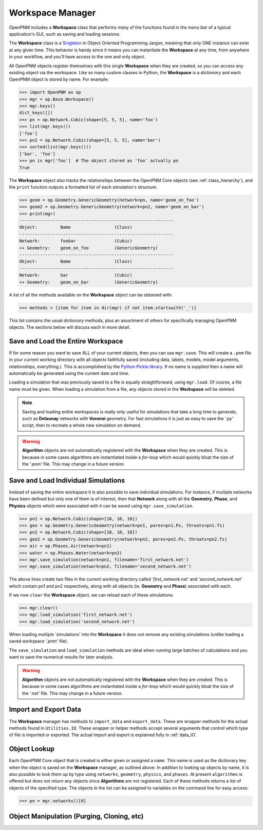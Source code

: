 .. _workspace:

##############################################################################
Workspace Manager
##############################################################################
OpenPNM includes a **Workspace** class that performs many of the functions found in the *menu bar* of a typical application's GUI, such as saving and loading sessions.

The **Workspace** class is a `Singleton <https://en.wikipedia.org/wiki/Singleton_pattern>`_ in Object Oriented Programming Jargon, meaning that only ONE instance can exist at any given time.  This behavior is handy since it means you can instantiate the **Workspace** at any time, from anywhere in your workflow, and you'll have access to the one and only object.

All OpenPNM objects register themselves with this single **Workspace** when they are created, so you can access any existing object via the workspace.  Like so many custom classes in Python, the **Workspace** is a *dictionary* and each OpenPNM object is stored by name.  For example:

.. code-block:: python

    >>> import OpenPNM as op
    >>> mgr = op.Base.Workspace()
    >>> mgr.keys()
    dict_keys([])
    >>> pn = op.Network.Cubic(shape=[5, 5, 5], name='foo')
    >>> list(mgr.keys())
    ['foo']
    >>> pn2 = op.Network.Cubic(shape=[5, 5, 5], name='bar')
    >>> sorted(list(mgr.keys()))
    ['bar', 'foo']
    >>> pn is mgr['foo']  # The object stored as 'foo' actually pn
    True

The **Workspace** object also tracks the relationships between the OpenPNM Core objects (see :ref:`class_hierarchy`), and the ``print`` function outputs a formatted list of each simulation's structure:

.. code-block:: python

    >>> geom = op.Geometry.GenericGeometry(network=pn, name='geom_on_foo')
    >>> geom2 = op.Geometry.GenericGeometry(network=pn2, name='geom_on_bar')
    >>> print(mgr)
    ------------------------------------------------------------
    Object:         Name                 (Class)
    ------------------------------------------------------------
    Network:        foobar               (Cubic)
    ++ Geometry:    geom_on_foo          (GenericGeometry)
    ------------------------------------------------------------
    Object:         Name                 (Class)
    ------------------------------------------------------------
    Network:        bar                  (Cubic)
    ++ Geometry:    geom_on_bar          (GenericGeometry)

A list of all the methods available on the **Workspace** object can be obtained with:

.. code-block:: python

    >>> methods = [item for item in dir(mgr) if not item.startswith('_')]

This list contains the usual *dictionary* methods, plus an assortment of others for specifically managing OpenPNM objects.  The sections below will discuss each in more detail.

===============================================================================
Save and Load the Entire Workspace
===============================================================================

If for some reason you want to save ALL of your current objects, then you can use ``mgr.save``.  This will create a ``.pnm`` file in your current working directory with all objects faithfully saved (including data, labels, models, model arguments, relationships, everything.).  This is accomplished by the `Python Pickle library <https://docs.python.org/3/library/pickle.html>`_.  If no name is supplied then a name will automatically be generated using the current date and time.

.. autosummary::

    ~OpenPNM.Base.Controller.save

Loading a simulation that was previously saved to a file is equally straightforward, using ``mgr.load``.  Of course, a file name must be given.  When loading a simulation from a file, any objects stored in the **Workspace** will be deleted.

.. autosummary::

    ~OpenPNM.Base.Controller.load

.. note::

    Saving and loading entire workspaces is really only useful for simulations that take a long time to generate, such as **Delaunay** networks with **Voronoi** geometry.  For fast simulations it is just as easy to save the *'.py'* script, then to recreate a whole new simulation on demand.

.. warning::

    **Algorithm** objects are not automatically registered with the **Workspace** when they are created.  This is because in some cases algorithms are instantiated inside a *for-loop* which would quickly bloat the size of the *'.pnm'* file.  This may change in a future version.


===============================================================================
Save and Load Individual Simulations
===============================================================================
Instead of saving the entire workspace it is also possible to save individual simulations.  For instance, if multiple networks have been defined but only one of them is of interest, then that **Network** along with all the **Geometry**, **Phase**, and **Physics** objects which were associated with it can be saved using ``mgr.save_simulation``.

.. code-block:: python

    >>> pn1 = op.Network.Cubic(shape=[10, 10, 10])
    >>> geo = op.Geometry.GenericGeometry(network=pn1, pores=pn1.Ps, throats=pn1.Ts)
    >>> pn2 = op.Network.Cubic(shape=[10, 10, 10])
    >>> geo2 = op.Geometry.GenericGeometry(network=pn2, pores=pn2.Ps, throats=pn2.Ts)
    >>> air = op.Phases.Air(network=pn1)
    >>> water = op.Phases.Water(network=pn2)
    >>> mgr.save_simulation(network=pn1, filename='first_network.net')
    >>> mgr.save_simulation(network=pn2, filename='second_network.net')

The above lines create two files in the current working directory called *'first_network.net'* and *'second_network.net'* which contain pn1 and pn2 respectively, along with all objects (ie. **Geometry** and **Phase**) associated with each.

If we now ``clear`` the **Workspace** object, we can reload each of these simulations:

.. code-block:: python

    >>> mgr.clear()
    >>> mgr.load_simulation('first_network.net')
    >>> mgr.load_simulation('second_network.net')

When loading multiple 'simulations' into the **Workspace** it does not remove any existing simulations (unlike loading a saved workspace *'.pnm'* file).

The ``save_simulation`` and ``load_simulation`` methods are ideal when running large batches of calculations and you want to save the numerical results for later analysis.

.. warning::

    **Algorithm** objects are not automatically registered with the **Workspace** when they are created.  This is because in some cases algorithms are instantiated inside a *for-loop* which would quickly bloat the size of the *'.net'* file.  This may change in a future version.

===============================================================================
Import and Export Data
===============================================================================
The **Workspace** manager has methods to ``import_data`` and ``export_data``.  These are wrapper methods for the actual methods found in ``Utilities.IO``.  These wrapper or helper methods accept several arguments that control which type of file is imported or exported.  The actual import and export is explained fully in :ref:`data_IO`.

===============================================================================
Object Lookup
===============================================================================
Each OpenPNM Core object that is created is either given or assigned a ``name``.  This name is used as the dictionary key when the object is saved on the **Workspace** manager, as outlined above.  In addition to looking up objects by name, it is also possible to look them up by type using ``networks``, ``geometry``, ``physics``, and ``phases``.  At present ``algorithms`` is offered but does not return any objects since **Algorithms** are not registered.  Each of these methods returns a *list* of objects of the specified type.  The objects in the list can be assigned to variables on the command line for easy access:

.. code-block:: python

    >>> pn = mgr.networks()[0]

===============================================================================
Object Manipulation (Purging, Cloning, etc)
===============================================================================
